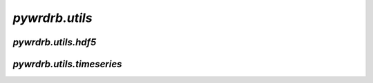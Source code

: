 `pywrdrb.utils`
================


`pywrdrb.utils.hdf5`
--------------------

.. autosummary::
   :toctree: generated/
   :nosignatures:

   pywrdrb.utils.hdf5.get_hdf5_realization_numbers
   pywrdrb.utils.hdf5.extract_realization_from_hdf5
   pywrdrb.utils.hdf5.combine_batched_hdf5_outputs


`pywrdrb.utils.timeseries`
--------------------

.. autosummary::
   :toctree: generated/
   :nosignatures:

   pywrdrb.utils.timeseries.subset_timeseries
   pywrdrb.utils.timeseries.get_rollmean_timeseries